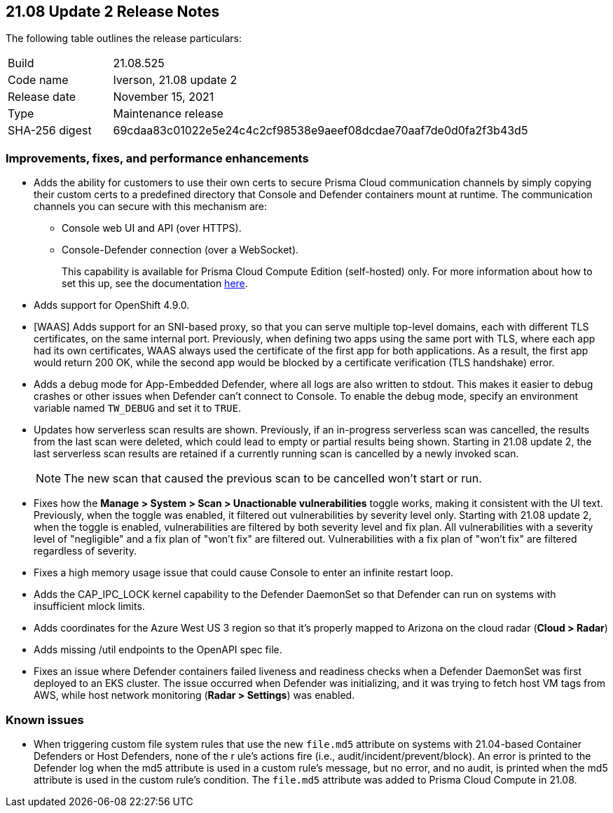 == 21.08 Update 2 Release Notes

The following table outlines the release particulars:

[cols="1,4"]
|===
|Build
|21.08.525

|Code name
|Iverson, 21.08 update 2

|Release date
|November 15, 2021

|Type
|Maintenance release

|SHA-256 digest
|69cdaa83c01022e5e24c4c2cf98538e9aeef08dcdae70aaf7de0d0fa2f3b43d5
|===

// Besides hosting the download on the Palo Alto Networks Customer Support Portal, we also support programmatic download (e.g., curl, wget) of the release directly from our CDN:
//
// LINK

=== Improvements, fixes, and performance enhancements

// #32709 (Compute Edition only)
* Adds the ability for customers to use their own certs to secure Prisma Cloud communication channels by simply copying their custom certs to a predefined directory that Console and Defender containers mount at runtime.
The communication channels you can secure with this mechanism are:
+
** Console web UI and API (over HTTPS).
** Console-Defender connection (over a WebSocket).
+
This capability is available for Prisma Cloud Compute Edition (self-hosted) only.
For more information about how to set this up, see the documentation https://docs.paloaltonetworks.com/prisma/prisma-cloud/21-08/prisma-cloud-compute-edition-admin/configure/custom_certs_predefined_dir.html[here].

// #30727 (both editions)
* Adds support for OpenShift 4.9.0.

// #32789, #32592 (both editions)
* [WAAS] Adds support for an SNI-based proxy, so that you can serve multiple top-level domains, each with different TLS certificates, on the same internal port.
Previously, when defining two apps using the same port with TLS, where each app had its own certificates, WAAS always used the certificate of the first app for both applications.
As a result, the first app would return 200 OK, while the second app would be blocked by a certificate verification (TLS handshake) error.

// #33257 (both editions)
* Adds a debug mode for App-Embedded Defender, where all logs are also written to stdout.
This makes it easier to debug crashes or other issues when Defender can't connect to Console.
To enable the debug mode, specify an environment variable named `TW_DEBUG` and set it to `TRUE`.

// #31630 (both editions)
* Updates how serverless scan results are shown.
Previously, if an in-progress serverless scan was cancelled, the results from the last scan were deleted, which could lead to empty or partial results being shown.
Starting in 21.08 update 2, the last serverless scan results are retained if a currently running scan is cancelled by a newly invoked scan.
+
NOTE: The new scan that caused the previous scan to be cancelled won't start or run.

// #33779 (both editions)
* Fixes how the *Manage > System > Scan > Unactionable vulnerabilities* toggle works, making it consistent with the UI text.
Previously, when the toggle was enabled, it filtered out vulnerabilities by severity level only.
Starting with 21.08 update 2, when the toggle is enabled, vulnerabilities are filtered by both severity level and fix plan.
All vulnerabilities with a severity level of "negligible" and a fix plan of "won't fix" are filtered out.
Vulnerabilities with a fix plan of "won't fix" are filtered regardless of severity.

// #33519 (both editions)
* Fixes a high memory usage issue that could cause Console to enter an infinite restart loop.

// #33004 (both editions)
* Adds the CAP_IPC_LOCK kernel capability to the Defender DaemonSet so that Defender can run on systems with insufficient mlock limits.

// #32889 (both editions)
* Adds coordinates for the Azure West US 3 region so that it's properly mapped to Arizona on the cloud radar (*Cloud > Radar*)

// #32739 (both editions)
* Adds missing /util endpoints to the OpenAPI spec file.

// #32715 (both editions)
* Fixes an issue where Defender containers failed liveness and readiness checks when a Defender DaemonSet was first deployed to an EKS cluster.
The issue occurred when Defender was initializing, and it was trying to fetch host VM tags from AWS, while host network monitoring (*Radar > Settings*) was enabled.


=== Known issues

// #32183
* When triggering custom file system rules that use the new `file.md5` attribute on systems with 21.04-based Container Defenders or Host Defenders, none of the r
ule's actions fire (i.e., audit/incident/prevent/block).
An error is printed to the  Defender log when the md5 attribute is used in a custom rule's message, but no error, and no audit, is printed when the md5 attribute is used in the custom rule's condition.
The `file.md5` attribute was added to Prisma Cloud Compute in 21.08.
